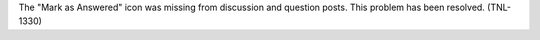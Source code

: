 
The "Mark as Answered" icon was missing from discussion and question posts.
This problem has been resolved. (TNL-1330)
